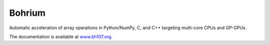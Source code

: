 Bohrium
=======
Automatic acceleration of array operations in Python/NumPy, C, and C++ targeting multi-core CPUs and GP-GPUs.

.. image:: https://travis-ci.org/bh107/bohrium.svg?branch=master
    :target: https://travis-ci.org/bh107/bohrium

.. image:: https://badges.gitter.im/bh107/gitter.png
    :target: https://gitter.im/bh107/Lobby

.. image:: https://readthedocs.org/projects/bohrium/badge/?version=latest
    :target: http://bohrium.readthedocs.io/?badge=latest


The documentation is available at `www.bh107.org <http://bohrium.readthedocs.io>`_.


